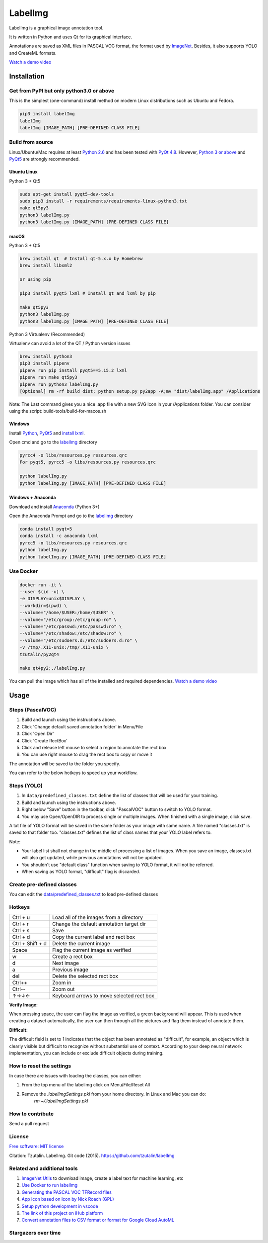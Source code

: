 LabelImg
========

.. image:: https://img.shields.io/pypi/v/labelimg.svg
        :target: https://pypi.python.org/pypi/labelimg

.. image:: https://img.shields.io/travis/tzutalin/labelImg.svg
        :target: https://travis-ci.org/tzutalin/labelImg

.. image:: https://img.shields.io/badge/lang-en-blue.svg
        :target: https://github.com/tzutalin/labelImg/blob/master/README.zh.rst

.. image:: https://img.shields.io/badge/lang-zh-green.svg
        :target: https://github.com/tzutalin/labelImg/blob/master/readme/README.zh.rst

.. image:: https://img.shields.io/badge/lang-zh--TW-green.svg
    :target: (https://github.com/jonatasemidio/multilanguage-readme-pattern/blob/master/README.pt-br.md

LabelImg is a graphical image annotation tool.

It is written in Python and uses Qt for its graphical interface.

Annotations are saved as XML files in PASCAL VOC format, the format used
by `ImageNet <http://www.image-net.org/>`__.  Besides, it also supports YOLO and CreateML formats.

.. image:: https://raw.githubusercontent.com/tzutalin/labelImg/master/demo/demo3.jpg
     :alt: Demo Image

.. image:: https://raw.githubusercontent.com/tzutalin/labelImg/master/demo/demo.jpg
     :alt: Demo Image

`Watch a demo video <https://youtu.be/p0nR2YsCY_U>`__

Installation
------------------

Get from PyPI but only python3.0 or above
~~~~~~~~~~~~~~~~~~~~~~~~~~~~~~~~~~~~~~~~~
This is the simplest (one-command) install method on modern Linux distributions such as Ubuntu and Fedora.

.. code:: shell

    pip3 install labelImg
    labelImg
    labelImg [IMAGE_PATH] [PRE-DEFINED CLASS FILE]


Build from source
~~~~~~~~~~~~~~~~~

Linux/Ubuntu/Mac requires at least `Python
2.6 <https://www.python.org/getit/>`__ and has been tested with `PyQt
4.8 <https://www.riverbankcomputing.com/software/pyqt/intro>`__. However, `Python
3 or above <https://www.python.org/getit/>`__ and  `PyQt5 <https://pypi.org/project/PyQt5/>`__ are strongly recommended.


Ubuntu Linux
^^^^^^^^^^^^

Python 3 + Qt5

.. code:: shell

    sudo apt-get install pyqt5-dev-tools
    sudo pip3 install -r requirements/requirements-linux-python3.txt
    make qt5py3
    python3 labelImg.py
    python3 labelImg.py [IMAGE_PATH] [PRE-DEFINED CLASS FILE]

macOS
^^^^^

Python 3 + Qt5

.. code:: shell

    brew install qt  # Install qt-5.x.x by Homebrew
    brew install libxml2

    or using pip

    pip3 install pyqt5 lxml # Install qt and lxml by pip

    make qt5py3
    python3 labelImg.py
    python3 labelImg.py [IMAGE_PATH] [PRE-DEFINED CLASS FILE]


Python 3 Virtualenv (Recommended)

Virtualenv can avoid a lot of the QT / Python version issues

.. code:: shell

    brew install python3
    pip3 install pipenv
    pipenv run pip install pyqt5==5.15.2 lxml
    pipenv run make qt5py3
    pipenv run python3 labelImg.py
    [Optional] rm -rf build dist; python setup.py py2app -A;mv "dist/labelImg.app" /Applications

Note: The Last command gives you a nice .app file with a new SVG Icon in your /Applications folder. You can consider using the script: build-tools/build-for-macos.sh


Windows
^^^^^^^

Install `Python <https://www.python.org/downloads/windows/>`__,
`PyQt5 <https://www.riverbankcomputing.com/software/pyqt/download5>`__
and `install lxml <http://lxml.de/installation.html>`__.

Open cmd and go to the `labelImg <#labelimg>`__ directory

.. code:: shell

    pyrcc4 -o libs/resources.py resources.qrc
    For pyqt5, pyrcc5 -o libs/resources.py resources.qrc

    python labelImg.py
    python labelImg.py [IMAGE_PATH] [PRE-DEFINED CLASS FILE]

Windows + Anaconda
^^^^^^^^^^^^^^^^^^

Download and install `Anaconda <https://www.anaconda.com/download/#download>`__ (Python 3+)

Open the Anaconda Prompt and go to the `labelImg <#labelimg>`__ directory

.. code:: shell

    conda install pyqt=5
    conda install -c anaconda lxml
    pyrcc5 -o libs/resources.py resources.qrc
    python labelImg.py
    python labelImg.py [IMAGE_PATH] [PRE-DEFINED CLASS FILE]

Use Docker
~~~~~~~~~~~~~~~~~
.. code:: shell

    docker run -it \
    --user $(id -u) \
    -e DISPLAY=unix$DISPLAY \
    --workdir=$(pwd) \
    --volume="/home/$USER:/home/$USER" \
    --volume="/etc/group:/etc/group:ro" \
    --volume="/etc/passwd:/etc/passwd:ro" \
    --volume="/etc/shadow:/etc/shadow:ro" \
    --volume="/etc/sudoers.d:/etc/sudoers.d:ro" \
    -v /tmp/.X11-unix:/tmp/.X11-unix \
    tzutalin/py2qt4

    make qt4py2;./labelImg.py

You can pull the image which has all of the installed and required dependencies. `Watch a demo video <https://youtu.be/nw1GexJzbCI>`__


Usage
-----

Steps (PascalVOC)
~~~~~~~~~~~~~~~~~

1. Build and launch using the instructions above.
2. Click 'Change default saved annotation folder' in Menu/File
3. Click 'Open Dir'
4. Click 'Create RectBox'
5. Click and release left mouse to select a region to annotate the rect
   box
6. You can use right mouse to drag the rect box to copy or move it

The annotation will be saved to the folder you specify.

You can refer to the below hotkeys to speed up your workflow.

Steps (YOLO)
~~~~~~~~~~~~

1. In ``data/predefined_classes.txt`` define the list of classes that will be used for your training.

2. Build and launch using the instructions above.

3. Right below "Save" button in the toolbar, click "PascalVOC" button to switch to YOLO format.

4. You may use Open/OpenDIR to process single or multiple images. When finished with a single image, click save.

A txt file of YOLO format will be saved in the same folder as your image with same name. A file named "classes.txt" is saved to that folder too. "classes.txt" defines the list of class names that your YOLO label refers to.

Note:

- Your label list shall not change in the middle of processing a list of images. When you save an image, classes.txt will also get updated, while previous annotations will not be updated.

- You shouldn't use "default class" function when saving to YOLO format, it will not be referred.

- When saving as YOLO format, "difficult" flag is discarded.

Create pre-defined classes
~~~~~~~~~~~~~~~~~~~~~~~~~~

You can edit the
`data/predefined\_classes.txt <https://github.com/tzutalin/labelImg/blob/master/data/predefined_classes.txt>`__
to load pre-defined classes

Hotkeys
~~~~~~~

+--------------------+--------------------------------------------+
| Ctrl + u           | Load all of the images from a directory    |
+--------------------+--------------------------------------------+
| Ctrl + r           | Change the default annotation target dir   |
+--------------------+--------------------------------------------+
| Ctrl + s           | Save                                       |
+--------------------+--------------------------------------------+
| Ctrl + d           | Copy the current label and rect box        |
+--------------------+--------------------------------------------+
| Ctrl + Shift + d   | Delete the current image                   |
+--------------------+--------------------------------------------+
| Space              | Flag the current image as verified         |
+--------------------+--------------------------------------------+
| w                  | Create a rect box                          |
+--------------------+--------------------------------------------+
| d                  | Next image                                 |
+--------------------+--------------------------------------------+
| a                  | Previous image                             |
+--------------------+--------------------------------------------+
| del                | Delete the selected rect box               |
+--------------------+--------------------------------------------+
| Ctrl++             | Zoom in                                    |
+--------------------+--------------------------------------------+
| Ctrl--             | Zoom out                                   |
+--------------------+--------------------------------------------+
| ↑→↓←               | Keyboard arrows to move selected rect box  |
+--------------------+--------------------------------------------+

**Verify Image:**

When pressing space, the user can flag the image as verified, a green background will appear.
This is used when creating a dataset automatically, the user can then through all the pictures and flag them instead of annotate them.

**Difficult:**

The difficult field is set to 1 indicates that the object has been annotated as "difficult", for example, an object which is clearly visible but difficult to recognize without substantial use of context.
According to your deep neural network implementation, you can include or exclude difficult objects during training.

How to reset the settings
~~~~~~~~~~~~~~~~~~~~~~~~~

In case there are issues with loading the classes, you can either:

1. From the top menu of the labelimg click on Menu/File/Reset All
2. Remove the `.labelImgSettings.pkl` from your home directory. In Linux and Mac you can do:
    `rm ~/.labelImgSettings.pkl`


How to contribute
~~~~~~~~~~~~~~~~~

Send a pull request

License
~~~~~~~
`Free software: MIT license <https://github.com/tzutalin/labelImg/blob/master/LICENSE>`_

Citation: Tzutalin. LabelImg. Git code (2015). https://github.com/tzutalin/labelImg

Related and additional tools
~~~~~~~~~~~~~~~~~~~~~~~~~~~~

1. `ImageNet Utils <https://github.com/tzutalin/ImageNet_Utils>`__ to
   download image, create a label text for machine learning, etc
2. `Use Docker to run labelImg <https://hub.docker.com/r/tzutalin/py2qt4>`__
3. `Generating the PASCAL VOC TFRecord files <https://github.com/tensorflow/models/blob/4f32535fe7040bb1e429ad0e3c948a492a89482d/research/object_detection/g3doc/preparing_inputs.md#generating-the-pascal-voc-tfrecord-files>`__
4. `App Icon based on Icon by Nick Roach (GPL) <https://www.elegantthemes.com/>`__
5. `Setup python development in vscode <https://tzutalin.blogspot.com/2019/04/set-up-visual-studio-code-for-python-in.html>`__
6. `The link of this project on iHub platform <https://code.ihub.org.cn/projects/260/repository/labelImg>`__
7. `Convert annotation files to CSV format or format for Google Cloud AutoML <https://github.com/tzutalin/labelImg/tree/master/tools>`__



Stargazers over time
~~~~~~~~~~~~~~~~~~~~

.. image:: https://starchart.cc/tzutalin/labelImg.svg

